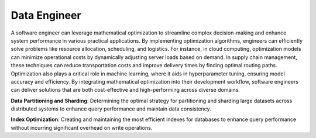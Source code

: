 Data Engineer
=================

A software engineer can leverage mathematical optimization to streamline complex decision-making and enhance system performance in various practical applications. By implementing optimization algorithms, engineers can efficiently solve problems like resource allocation, scheduling, and logistics. For instance, in cloud computing, optimization models can minimize operational costs by dynamically adjusting server loads based on demand. In supply chain management, these techniques can reduce transportation costs and improve delivery times by finding optimal routing paths. Optimization also plays a critical role in machine learning, where it aids in hyperparameter tuning, ensuring model accuracy and efficiency. By integrating mathematical optimization into their development workflow, software engineers can deliver solutions that are both cost-effective and high-performing across diverse domains.

**Data Partitioning and Sharding**: Determining the optimal strategy for partitioning and sharding large datasets across distributed systems to enhance query performance and maintain data consistency.

**Index Optimization**: Creating and maintaining the most efficient indexes for databases to enhance query performance without incurring significant overhead on write operations.
